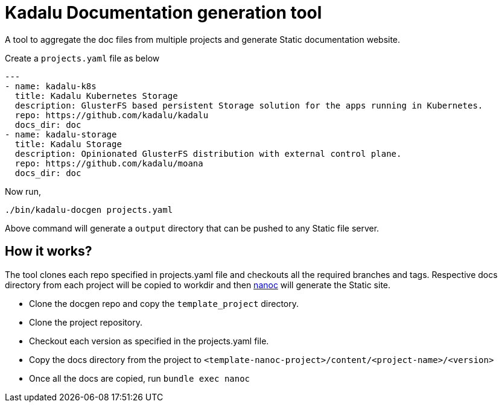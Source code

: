 = Kadalu Documentation generation tool

A tool to aggregate the doc files from multiple projects and generate Static documentation website.

Create a `projects.yaml` file as below

[source,yaml]
----
---
- name: kadalu-k8s
  title: Kadalu Kubernetes Storage
  description: GlusterFS based persistent Storage solution for the apps running in Kubernetes.
  repo: https://github.com/kadalu/kadalu
  docs_dir: doc
- name: kadalu-storage
  title: Kadalu Storage
  description: Opinionated GlusterFS distribution with external control plane.
  repo: https://github.com/kadalu/moana
  docs_dir: doc
----

Now run,

----
./bin/kadalu-docgen projects.yaml
----

Above command will generate a `output` directory that can be pushed to any Static file server.

== How it works?

The tool clones each repo specified in projects.yaml file and checkouts all the required branches and tags. Respective docs directory from each project will be copied to workdir and then https://nanoc.ws[nanoc] will generate the Static site.

* Clone the docgen repo and copy the `template_project` directory.
* Clone the project repository.
* Checkout each version as specified in the projects.yaml file.
* Copy the docs directory from the project to `<template-nanoc-project>/content/<project-name>/<version>`
* Once all the docs are copied, run `bundle exec nanoc`
